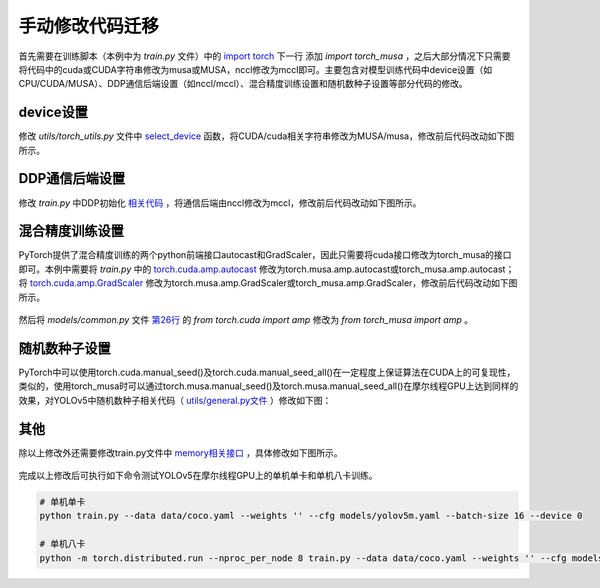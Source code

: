 手动修改代码迁移
====================================

首先需要在训练脚本（本例中为 `train.py` 文件）中的 `import torch <https://github.com/ultralytics/yolov5/blob/v7.0/train.py#L29>`_ 下一行 添加 `import torch_musa` ，之后大部分情况下只需要将代码中的cuda或CUDA字符串修改为musa或MUSA，nccl修改为mccl即可。主要包含对模型训练代码中device设置（如CPU/CUDA/MUSA）、DDP通信后端设置（如nccl/mccl）、混合精度训练设置和随机数种子设置等部分代码的修改。

device设置
------------------------------

修改 `utils/torch_utils.py` 文件中 `select_device <https://github.com/ultralytics/yolov5/blob/v7.0/utils/torch_utils.py#L108>`_ 函数，将CUDA/cuda相关字符串修改为MUSA/musa，修改前后代码改动如下图所示。

.. figure:: ../doc_image/yolov5_device_diff.png


DDP通信后端设置
------------------------------

修改 `train.py` 中DDP初始化 `相关代码 <https://github.com/ultralytics/yolov5/blob/v7.0/train.py#L520-L523>`_ ，将通信后端由nccl修改为mccl，修改前后代码改动如下图所示。

.. figure:: ../doc_image/yolov5_ddp_diff.png

混合精度训练设置
------------------------------

PyTorch提供了混合精度训练的两个python前端接口autocast和GradScaler，因此只需要将cuda接口修改为torch_musa的接口即可。本例中需要将 `train.py` 中的 `torch.cuda.amp.autocast <https://github.com/ultralytics/yolov5/blob/v7.0/train.py#L307>`_ 修改为torch.musa.amp.autocast或torch_musa.amp.autocast；将 `torch.cuda.amp.GradScaler <https://github.com/ultralytics/yolov5/blob/v7.0/train.py#L252>`_ 修改为torch.musa.amp.GradScaler或torch_musa.amp.GradScaler，修改前后代码改动如下图所示。

.. figure:: ../doc_image/yolov5_amp_diff.png

然后将 `models/common.py` 文件 `第26行 <https://github.com/ultralytics/yolov5/blob/v7.0/models/common.py#L26>`_ 的 `from torch.cuda import amp` 修改为 `from torch_musa import amp` 。

随机数种子设置
------------------------------

PyTorch中可以使用torch.cuda.manual_seed()及torch.cuda.manual_seed_all()在一定程度上保证算法在CUDA上的可复现性，类似的，使用torch_musa时可以通过torch.musa.manual_seed()及torch.musa.manual_seed_all()在摩尔线程GPU上达到同样的效果，对YOLOv5中随机数种子相关代码（ `utils/general.py文件 <https://github.com/ultralytics/yolov5/blob/v7.0/utils/general.py#L243-L244>`_ ）修改如下图：

.. figure:: ../doc_image/yolov5_seed_diff.png

其他
------------------------------

除以上修改外还需要修改train.py文件中 `memory相关接口 <https://github.com/ultralytics/yolov5/blob/v7.0/train.py#L332>`_ ，具体修改如下图所示。

.. figure:: ../doc_image/yolov5_memory_diff.png

完成以上修改后可执行如下命令测试YOLOv5在摩尔线程GPU上的单机单卡和单机八卡训练。

.. code-block:: python

    # 单机单卡
    python train.py --data data/coco.yaml --weights '' --cfg models/yolov5m.yaml --batch-size 16 --device 0

    # 单机八卡
    python -m torch.distributed.run --nproc_per_node 8 train.py --data data/coco.yaml --weights '' --cfg models/yolov5m.yaml --batch-size 128 --device 0,1,2,3,4,5,6,7

